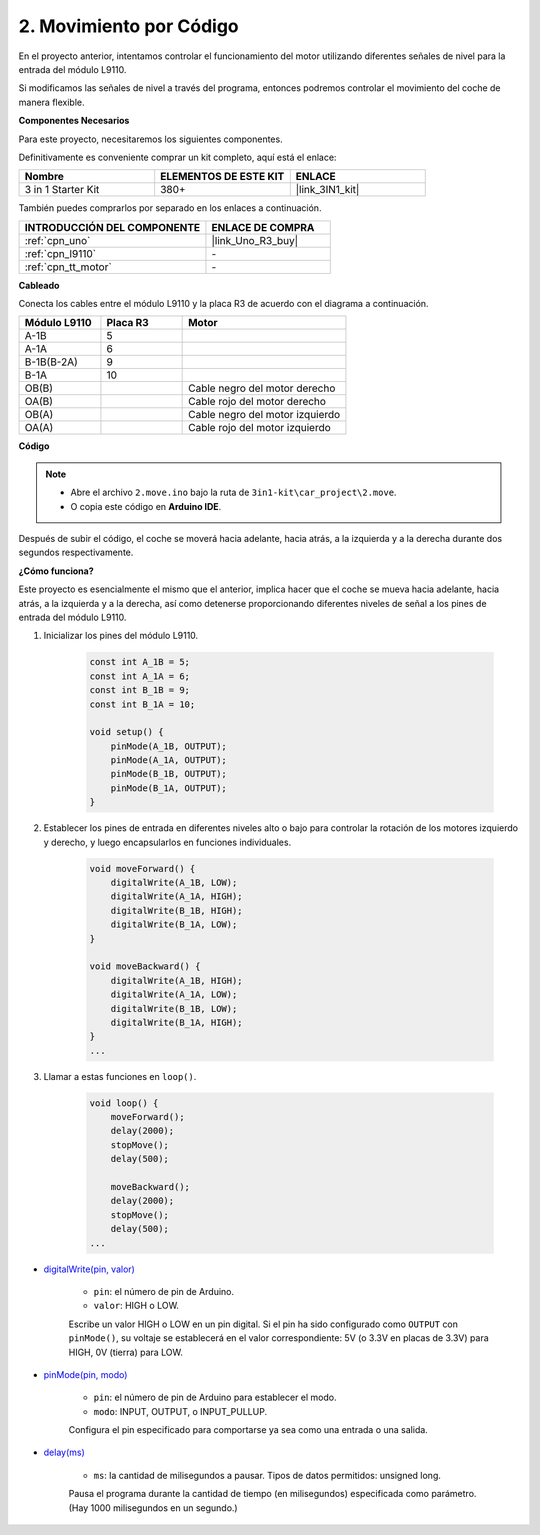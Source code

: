 .. _car_move_code:

2. Movimiento por Código
==========================

En el proyecto anterior, intentamos controlar el funcionamiento del motor utilizando diferentes señales de nivel para la entrada del módulo L9110.

Si modificamos las señales de nivel a través del programa, entonces podremos controlar el movimiento del coche de manera flexible.

**Componentes Necesarios**

Para este proyecto, necesitaremos los siguientes componentes.

Definitivamente es conveniente comprar un kit completo, aquí está el enlace:

.. list-table::
    :widths: 20 20 20
    :header-rows: 1

    *   - Nombre	
        - ELEMENTOS DE ESTE KIT
        - ENLACE
    *   - 3 in 1 Starter Kit
        - 380+
        - |link_3IN1_kit|

También puedes comprarlos por separado en los enlaces a continuación.

.. list-table::
    :widths: 30 20
    :header-rows: 1

    *   - INTRODUCCIÓN DEL COMPONENTE
        - ENLACE DE COMPRA

    *   - :ref:`cpn_uno`
        - |link_Uno_R3_buy|
    *   - :ref:`cpn_l9110`
        - \-
    *   - :ref:`cpn_tt_motor`
        - \-


**Cableado**

.. raw:: html

    <iframe width="600" height="400" src="https://www.youtube.com/embed/Dpxpb4wSq5k?si=ep6p_jzhm-DPU9w4" title="Reproductor de video de YouTube" frameborder="0" allow="accelerometer; autoplay; clipboard-write; encrypted-media; gyroscope; picture-in-picture; web-share" allowfullscreen></iframe>

Conecta los cables entre el módulo L9110 y la placa R3 de acuerdo con el diagrama a continuación.

.. list-table:: 
    :widths: 25 25 50
    :header-rows: 1

    * - Módulo L9110
      - Placa R3
      - Motor
    * - A-1B
      - 5
      - 
    * - A-1A
      - 6
      - 
    * - B-1B(B-2A)
      - 9
      - 
    * - B-1A
      - 10
      - 
    * - OB(B)
      - 
      - Cable negro del motor derecho
    * - OA(B)
      - 
      - Cable rojo del motor derecho
    * - OB(A)
      - 
      - Cable negro del motor izquierdo
    * - OA(A)
      - 
      - Cable rojo del motor izquierdo

.. image:: img/car_2.png
    :width: 800


**Código**

.. note::

    * Abre el archivo ``2.move.ino`` bajo la ruta de ``3in1-kit\car_project\2.move``.
    * O copia este código en **Arduino IDE**.

.. raw:: html

    <iframe src=https://create.arduino.cc/editor/sunfounder01/6ff67dfb-a1c1-474b-a106-6acbb3a39e6f/preview?embed style="height:510px;width:100%;margin:10px 0" frameborder=0></iframe>


Después de subir el código, el coche se moverá hacia adelante, hacia atrás, a la izquierda y a la derecha durante dos segundos respectivamente.

**¿Cómo funciona?**

Este proyecto es esencialmente el mismo que el anterior, implica hacer que el coche se mueva hacia adelante, hacia atrás, a la izquierda y a la derecha, así como detenerse proporcionando diferentes niveles de señal a los pines de entrada del módulo L9110.

#. Inicializar los pines del módulo L9110.

    .. code-block:: arduino

        const int A_1B = 5;
        const int A_1A = 6;
        const int B_1B = 9;
        const int B_1A = 10;

        void setup() {
            pinMode(A_1B, OUTPUT);
            pinMode(A_1A, OUTPUT);
            pinMode(B_1B, OUTPUT);
            pinMode(B_1A, OUTPUT);
        }

#. Establecer los pines de entrada en diferentes niveles alto o bajo para controlar la rotación de los motores izquierdo y derecho, y luego encapsularlos en funciones individuales.

    .. code-block:: arduino

        void moveForward() {
            digitalWrite(A_1B, LOW);
            digitalWrite(A_1A, HIGH);
            digitalWrite(B_1B, HIGH);
            digitalWrite(B_1A, LOW);
        }

        void moveBackward() {
            digitalWrite(A_1B, HIGH);
            digitalWrite(A_1A, LOW);
            digitalWrite(B_1B, LOW);
            digitalWrite(B_1A, HIGH);
        }
        ...
#. Llamar a estas funciones en ``loop()``.

    .. code-block:: arduino

        void loop() {
            moveForward();
            delay(2000);
            stopMove();
            delay(500);

            moveBackward();
            delay(2000);
            stopMove();
            delay(500);
        ...

* `digitalWrite(pin, valor) <https://www.arduino.cc/reference/en/language/functions/digital-io/digitalwrite/>`_

    * ``pin``: el número de pin de Arduino.
    * ``valor``: HIGH o LOW.
    
    Escribe un valor HIGH o LOW en un pin digital. Si el pin ha sido configurado como ``OUTPUT`` con ``pinMode()``, su voltaje se establecerá en el valor correspondiente: 5V (o 3.3V en placas de 3.3V) para HIGH, 0V (tierra) para LOW.


* `pinMode(pin, modo) <https://www.arduino.cc/reference/en/language/functions/digital-io/pinmode/>`_

    * ``pin``: el número de pin de Arduino para establecer el modo.
    * ``modo``: INPUT, OUTPUT, o INPUT_PULLUP.
    
    Configura el pin especificado para comportarse ya sea como una entrada o una salida.

* `delay(ms) <https://www.arduino.cc/reference/en/language/functions/time/delay/>`_

    * ``ms``: la cantidad de milisegundos a pausar. Tipos de datos permitidos: unsigned long.

    Pausa el programa durante la cantidad de tiempo (en milisegundos) especificada como parámetro. (Hay 1000 milisegundos en un segundo.)

